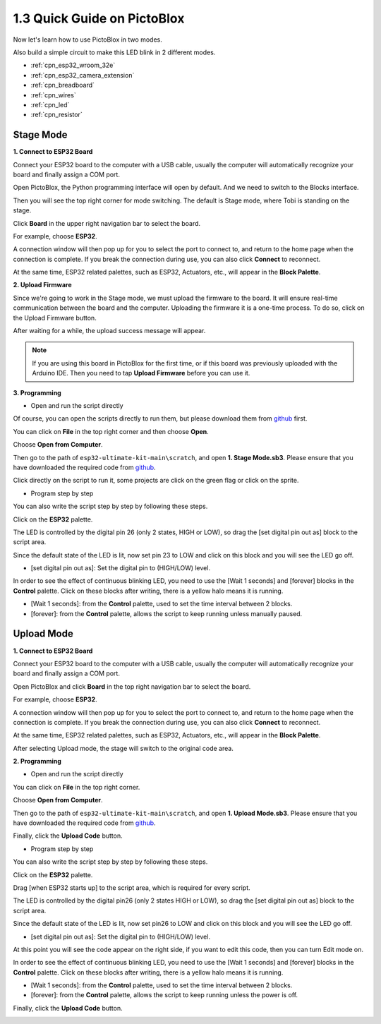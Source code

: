 .. _sh_guide:

1.3 Quick Guide on PictoBlox
====================================

Now let's learn how to use PictoBlox in two modes.

Also build a simple circuit to make this LED blink in 2 different modes.

.. image:: ../img/circuit/1_hello_led_bb.png

* :ref:`cpn_esp32_wroom_32e`
* :ref:`cpn_esp32_camera_extension`
* :ref:`cpn_breadboard`
* :ref:`cpn_wires`
* :ref:`cpn_led`
* :ref:`cpn_resistor`


.. _stage_mode:

Stage Mode
---------------

**1. Connect to ESP32 Board**

Connect your ESP32 board to the computer with a USB cable, usually the computer will automatically recognize your board and finally assign a COM port.

Open PictoBlox, the Python programming interface will open by default. And we need to switch to the Blocks interface.

.. image:: img/0_choose_blocks.png

Then you will see the top right corner for mode switching. The default is Stage mode, where Tobi is standing on the stage.

.. image:: img/1_stage_upload.png

Click **Board** in the upper right navigation bar to select the board.

.. image:: img/1_board.png

For example, choose **ESP32**.

.. image:: img/1_choose_uno.png

A connection window will then pop up for you to select the port to connect to, and return to the home page when the connection is complete. If you break the connection during use, you can also click **Connect** to reconnect.

.. image:: img/1_connect.png

At the same time, ESP32 related palettes, such as ESP32, Actuators, etc., will appear in the **Block Palette**.

.. image:: img/1_arduino_uno.png

**2. Upload Firmware**

Since we're going to work in the Stage mode, we must upload the firmware to the board. It will ensure real-time communication between the board and the computer. Uploading the firmware it is a one-time process. To do so, click on the Upload Firmware button.

After waiting for a while, the upload success message will appear.

.. note::

    If you are using this board in PictoBlox for the first time, or if this board was previously uploaded with the Arduino IDE. Then you need to tap **Upload Firmware** before you can use it.


.. image:: img/1_firmware.png


**3. Programming**

* Open and run the script directly

Of course, you can open the scripts directly to run them, but please download them from `github <https://github.com/sunfounder/esp32-ultimate-kit/archive/refs/heads/main.zip>`_ first.

You can click on **File** in the top right corner and then choose **Open**.

.. image:: img/0_open.png

Choose **Open from Computer**.

.. image:: img/0_dic.png

Then go to the path of ``esp32-ultimate-kit-main\scratch``, and open **1. Stage Mode.sb3**. Please ensure that you have downloaded the required code from `github <https://github.com/sunfounder/esp32-ultimate-kit/archive/refs/heads/main.zip>`_.

.. image:: img/0_stage.png

Click directly on the script to run it, some projects are click on the green flag or click on the sprite.

.. image:: img/1_more.png

* Program step by step

You can also write the script step by step by following these steps.

Click on the **ESP32** palette.

.. image:: img/1_arduino_uno.png

The LED is controlled by the digital pin 26 (only 2 states, HIGH or LOW), so drag the [set digital pin out as] block to the script area.

Since the default state of the LED is lit, now set pin 23 to LOW and click on this block and you will see the LED go off.

* [set digital pin out as]: Set the digital pin to (HIGH/LOW) level.

.. image:: img/1_digital.png

In order to see the effect of continuous blinking LED, you need to use the [Wait 1 seconds] and [forever] blocks in the **Control** palette. Click on these blocks after writing, there is a yellow halo means it is running.

* [Wait 1 seconds]: from the **Control** palette, used to set the time interval between 2 blocks.
* [forever]: from the **Control** palette, allows the script to keep running unless manually paused.

.. image:: img/1_more.png

.. _upload_mode:

Upload Mode
---------------

**1. Connect to ESP32 Board**

Connect your ESP32 board to the computer with a USB cable, usually the computer will automatically recognize your board and finally assign a COM port.

Open PictoBlox and click **Board** in the top right navigation bar to select the board.

.. image:: img/1_board.png

For example, choose **ESP32**.

.. image:: img/1_choose_uno.png

A connection window will then pop up for you to select the port to connect to, and return to the home page when the connection is complete. If you break the connection during use, you can also click **Connect** to reconnect.

.. image:: img/1_connect.png

At the same time, ESP32 related palettes, such as ESP32, Actuators, etc., will appear in the **Block Palette**.

.. image:: img/1_upload_uno.png

After selecting Upload mode, the stage will switch to the original code area.

.. image:: img/1_upload.png

**2. Programming**

* Open and run the script directly

You can click on **File** in the top right corner.

.. image:: img/0_open.png

Choose **Open from Computer**.

.. image:: img/0_dic.png

Then go to the path of ``esp32-ultimate-kit-main\scratch``, and open **1. Upload Mode.sb3**. Please ensure that you have downloaded the required code from `github <https://github.com/sunfounder/esp32-ultimate-kit/archive/refs/heads/main.zip>`_.

.. image:: img/0_upload.png

Finally, click the **Upload Code** button.

.. image:: img/1_upload_code.png


* Program step by step

You can also write the script step by step by following these steps.

Click on the **ESP32** palette.

.. image:: img/1_upload_uno.png

Drag [when ESP32 starts up] to the script area, which is required for every script.

.. image:: img/1_uno_starts.png

The LED is controlled by the digital pin26 (only 2 states HIGH or LOW), so drag the [set digital pin out as]  block to the script area.

Since the default state of the LED is lit, now set pin26 to LOW and click on this block and you will see the LED go off.

* [set digital pin out as]: Set the digital pin to (HIGH/LOW) level.

.. image:: img/1_upload_digital.png

At this point you will see the code appear on the right side, if you want to edit this code, then you can turn Edit mode on.

.. image:: img/1_upload1.png

In order to see the effect of continuous blinking LED, you need to use the [Wait 1 seconds] and [forever] blocks in the **Control** palette. Click on these blocks after writing, there is a yellow halo means it is running.

* [Wait 1 seconds]: from the **Control** palette, used to set the time interval between 2 blocks.
* [forever]: from the **Control** palette, allows the script to keep running unless the power is off.

.. image:: img/1_upload_more.png

Finally, click the **Upload Code** button.

.. image:: img/1_upload_code.png